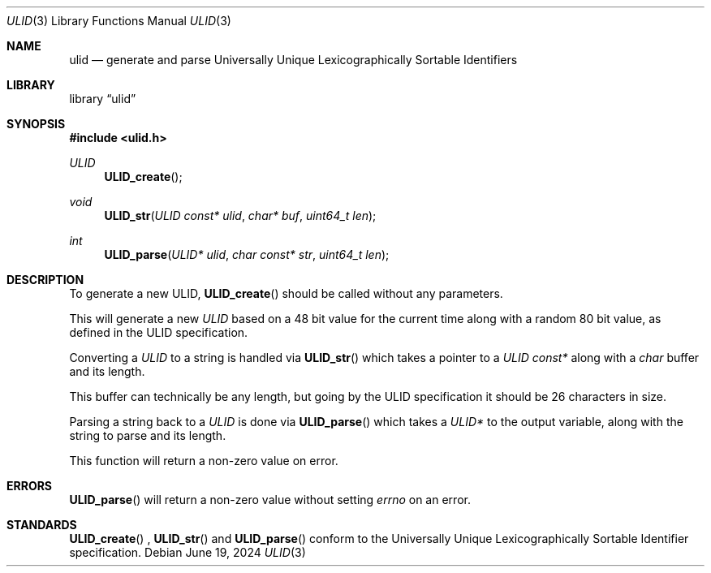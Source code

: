 .Dd June 19, 2024
.Dt ULID 3
.Os

.Sh NAME
.Nm ulid
.Nd generate and parse Universally Unique Lexicographically Sortable Identifiers

.Sh LIBRARY
.Lb ulid

.Sh SYNOPSIS
.In ulid.h
.Ft ULID 
.Fn ULID_create
.Ft void
.Fn ULID_str "ULID const* ulid" "char* buf" "uint64_t len"
.Ft int
.Fn ULID_parse "ULID* ulid" "char const* str" "uint64_t len"

.Sh DESCRIPTION
To generate a new ULID,
.Fn ULID_create
should be called without any parameters.
.Pp
This will generate a new 
.Ft ULID
based on a 48 bit value for the current time along with a random 80 bit value, 
as defined in the ULID specification.
.Pp
Converting a
.Ft ULID
to a string is handled via
.Fn ULID_str
which takes a pointer to a
.Fa ULID const*
along with a 
.Fa char
buffer and its length.
.Pp
This buffer can technically be any length, but going by the ULID specification it should be 26 characters in size.
.Pp
Parsing a string back to a
.Ft ULID
is done via 
.Fn ULID_parse
which takes a
.Fa ULID*
to the output variable, along with the string to parse and its length.
.Pp
This function will return a non-zero value on error.

.Sh ERRORS
.Fn ULID_parse
will return a non-zero value without setting 
.Va errno
on an error.

.Sh STANDARDS
.Fn ULID_create
,
.Fn ULID_str
and
.Fn ULID_parse
conform to the Universally Unique Lexicographically Sortable Identifier specification.
